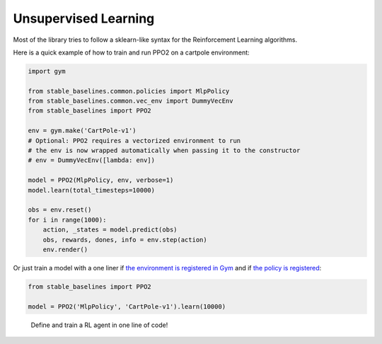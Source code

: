 .. _FinancialDatasets:

===============
Unsupervised Learning
===============

Most of the library tries to follow a sklearn-like syntax for the Reinforcement Learning algorithms.

Here is a quick example of how to train and run PPO2 on a cartpole environment:

.. code-block:: python

  import gym

  from stable_baselines.common.policies import MlpPolicy
  from stable_baselines.common.vec_env import DummyVecEnv
  from stable_baselines import PPO2

  env = gym.make('CartPole-v1')
  # Optional: PPO2 requires a vectorized environment to run
  # the env is now wrapped automatically when passing it to the constructor
  # env = DummyVecEnv([lambda: env])

  model = PPO2(MlpPolicy, env, verbose=1)
  model.learn(total_timesteps=10000)

  obs = env.reset()
  for i in range(1000):
      action, _states = model.predict(obs)
      obs, rewards, dones, info = env.step(action)
      env.render()


Or just train a model with a one liner if
`the environment is registered in Gym <https://github.com/openai/gym/wiki/Environments>`_ and if
`the policy is registered <custom_policy.html>`_:

.. code-block:: python

    from stable_baselines import PPO2

    model = PPO2('MlpPolicy', 'CartPole-v1').learn(10000)


.. figure:: https://cdn-images-1.medium.com/max/960/1*R_VMmdgKAY0EDhEjHVelzw.gif

  Define and train a RL agent in one line of code!
